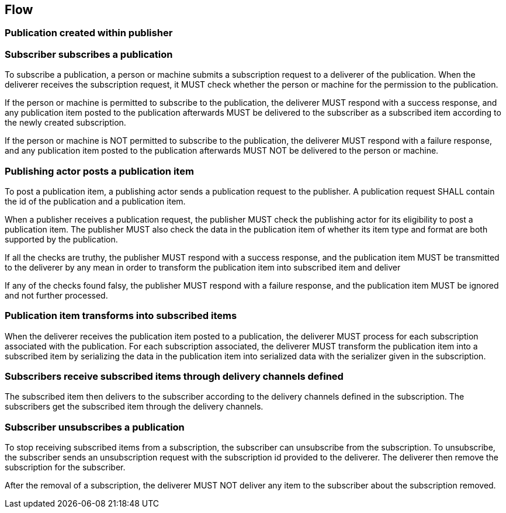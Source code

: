== Flow

=== Publication created within publisher

[TODO: WIP to be discussed]

=== Subscriber subscribes a publication
To subscribe a publication, a person or machine submits a subscription request
to a deliverer of the publication. When the deliverer receives the subscription
request, it MUST check whether the person or machine for the permission to the
publication.

If the person or machine is permitted to subscribe to the publication, the
deliverer MUST respond with a success response, and any publication item posted
to the publication afterwards MUST be delivered to the subscriber as a
subscribed item according to the newly created subscription.

If the person or machine is NOT permitted to subscribe to the publication, the
deliverer MUST respond with a failure response, and any publication item posted
to the publication afterwards MUST NOT be delivered to the person or machine.

=== Publishing actor posts a publication item
To post a publication item, a publishing actor sends a publication request to
the publisher. A publication request SHALL contain the id of the publication
and a publication item.

When a publisher receives a publication request, the publisher MUST check the
publishing actor for its eligibility to post a publication item. The publisher
MUST also check the data in the publication item of whether its item type and
format are both supported by the publication.

If all the checks are truthy, the publisher MUST respond with a success
response, and the publication item MUST be transmitted to the deliverer by any
mean in order to transform the publication item into subscribed item and
deliver

If any of the checks found falsy, the publisher MUST respond with a failure
response, and the publication item MUST be ignored and not further processed.


=== Publication item transforms into subscribed items
When the deliverer receives the publication item posted to a publication,
the deliverer MUST process for each subscription associated with the
publication. For each subscription associated, the deliverer MUST transform the
publication item into a subscribed item by serializing the data in the
publication item into serialized data with the serializer given in the
subscription.

=== Subscribers receive subscribed items through delivery channels defined
The subscribed item then delivers to the subscriber according to the delivery
channels defined in the subscription. The subscribers get the subscribed item
through the delivery channels.

=== Subscriber unsubscribes a publication
To stop receiving subscribed items from a subscription, the subscriber can
unsubscribe from the subscription. To unsubscribe, the subscriber sends
an unsubscription request with the subscription id provided to the deliverer.
The deliverer then remove the subscription for the subscriber.

After the removal of a subscription, the deliverer MUST NOT deliver any item
to the subscriber about the subscription removed.


